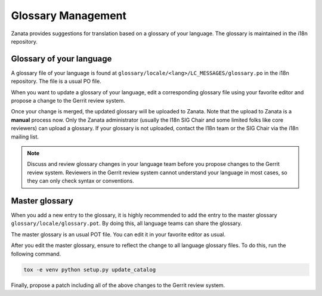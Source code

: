 ===================
Glossary Management
===================

Zanata provides suggestions for translation based on a glossary of your
language. The glossary is maintained in the i18n repository.

Glossary of your language
-------------------------

A glossary file of your language is found at
``glossary/locale/<lang>/LC_MESSAGES/glossary.po`` in the i18n repository.
The file is a usual PO file.

When you want to update a glossary of your language,
edit a corresponding glossary file using your favorite editor and
propose a change to the Gerrit review system.

Once your change is merged, the updated glossary will be uploaded
to Zanata. Note that the upload to Zanata is a **manual** process now.
Only the Zanata administrator (usually the I18n SIG Chair and some limited
folks like core reviewers) can upload a glossary. If your glossary is not
uploaded, contact the I18n team or the SIG Chair via the i18n mailing list.

.. note::

   Discuss and review glossary changes in your language team before you propose
   changes to the Gerrit review system. Reviewers in the Gerrit review system
   cannot understand your language in most cases, so they can only check syntax
   or conventions.

Master glossary
---------------

When you add a new entry to the glossary, it is highly recommended to add
the entry to the master glossary ``glossary/locale/glossary.pot``.
By doing this, all language teams can share the glossary.

The master glossary is an usual POT file.
You can edit it in your favorite editor as usual.

After you edit the master glossary, ensure to reflect the change
to all language glossary files. To do this, run the following command.

.. code-block:: console

   tox -e venv python setup.py update_catalog

Finally, propose a patch including all of the above changes to
the Gerrit review system.
